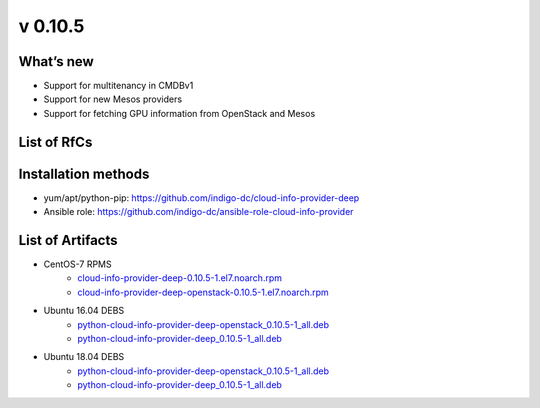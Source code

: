v 0.10.5
-------

What’s new
~~~~~~~~~~

* Support for multitenancy in CMDBv1
* Support for new Mesos providers
* Support for fetching GPU information from OpenStack and Mesos

List of RfCs
~~~~~~~~~~~~

 .. raw:: html

    <embed>
    <h4>        Task
    </h4>
    <ul>
    <li>[<a href='https://jira.deep-hybrid-datacloud.eu/browse/DPD-333'>DPD-333</a>] -         Re-structure the code to allow choice of formatters
    </li>
    <li>[<a href='https://jira.deep-hybrid-datacloud.eu/browse/DPD-382'>DPD-382</a>] -         Make the usage of project ID more clear in code and configuration files
    </li>
    <li>[<a href='https://jira.deep-hybrid-datacloud.eu/browse/DPD-545'>DPD-545</a>] -         OpenStack flavor &amp; image information in CMDBv1 format
    </li>
    <li>[<a href='https://jira.deep-hybrid-datacloud.eu/browse/DPD-546'>DPD-546</a>] -         Multitenancy support in CMDBv1: images and flavors
    </li>
    <li>[<a href='https://jira.deep-hybrid-datacloud.eu/browse/DPD-548'>DPD-548</a>] -         Support for Mesos provider
    </li>
    <li>[<a href='https://jira.deep-hybrid-datacloud.eu/browse/DPD-561'>DPD-561</a>] -         Add CMDBv1 formatter 
    </li>
    <li>[<a href='https://jira.deep-hybrid-datacloud.eu/browse/DPD-564'>DPD-564</a>] -         Support for Marathon provider
    </li>
    <li>[<a href='https://jira.deep-hybrid-datacloud.eu/browse/DPD-571'>DPD-571</a>] -         Validate produced CMDBv1 JSON 
    </li>
    <li>[<a href='https://jira.deep-hybrid-datacloud.eu/browse/DPD-573'>DPD-573</a>] -         CMDBv1 JSON should be produced as a list of objects
    </li>
    <li>[<a href='https://jira.deep-hybrid-datacloud.eu/browse/DPD-579'>DPD-579</a>] -         Release documentation
    </li>
    <li>[<a href='https://jira.deep-hybrid-datacloud.eu/browse/DPD-612'>DPD-612</a>] -         Support Chronos data from static config 
    </li>
    <li>[<a href='https://jira.deep-hybrid-datacloud.eu/browse/DPD-613'>DPD-613</a>] -         Test publication in CMDB of CIP Mesos data
    </li>
    <li>[<a href='https://jira.deep-hybrid-datacloud.eu/browse/DPD-669'>DPD-669</a>] -         Attribute to feature public and private providers (and services)
    </li>
    <li>[<a href='https://jira.deep-hybrid-datacloud.eu/browse/DPD-674'>DPD-674</a>] -         Restructure tenant records to rely on IAM organisation
    </li>
    <li>[<a href='https://jira.deep-hybrid-datacloud.eu/browse/DPD-699'>DPD-699</a>] -         Generate service IDs in CMDB records as the service endpoint
    </li>
    </ul>
        
    <h4>        Bug
    </h4>
    <ul>
    <li>[<a href='https://jira.deep-hybrid-datacloud.eu/browse/DPD-670'>DPD-670</a>] -         Wrong string types in resultant CMDB JSON record
    </li>
    <li>[<a href='https://jira.deep-hybrid-datacloud.eu/browse/DPD-673'>DPD-673</a>] -         Image record changes
    </li>
    </ul>
        
    <h4>        Sub-task
    </h4>
    <ul>
    <li>[<a href='https://jira.deep-hybrid-datacloud.eu/browse/DPD-331'>DPD-331</a>] -         Fetch information from Mesos clusters
    </li>
    </ul>
    </embed>


Installation methods
~~~~~~~~~~~~~~~~~~~~

* yum/apt/python-pip: https://github.com/indigo-dc/cloud-info-provider-deep
* Ansible role: https://github.com/indigo-dc/ansible-role-cloud-info-provider


List of Artifacts
~~~~~~~~~~~~~~~~~

* CentOS-7 RPMS
    * `cloud-info-provider-deep-0.10.5-1.el7.noarch.rpm <http://repo.indigo-datacloud.eu/repository/deep-hdc/production/2/centos7/x86_64/base/repoview/cloud-info-provider-deep.html>`_
    * `cloud-info-provider-deep-openstack-0.10.5-1.el7.noarch.rpm <http://repo.indigo-datacloud.eu/repository/deep-hdc/production/2/centos7/x86_64/base/repoview/cloud-info-provider-deep-openstack.html>`_

* Ubuntu 16.04 DEBS
    * `python-cloud-info-provider-deep-openstack_0.10.5-1_all.deb <http://repo.indigo-datacloud.eu/repository/deep-hdc/production/2/ubuntu/dists/xenial/main/binary-amd64/python-cloud-info-provider-deep-openstack_0.10.5-1_all.deb>`_
    * `python-cloud-info-provider-deep_0.10.5-1_all.deb <http://repo.indigo-datacloud.eu/repository/deep-hdc/production/2/ubuntu/dists/xenial/main/binary-amd64/python-cloud-info-provider-deep_0.10.5-1_all.deb>`_

* Ubuntu 18.04 DEBS
    * `python-cloud-info-provider-deep-openstack_0.10.5-1_all.deb <http://repo.indigo-datacloud.eu/repository/deep-hdc/production/2/ubuntu/dists/bionic/main/binary-amd64/python-cloud-info-provider-deep-openstack_0.10.5-1_all.deb>`_
    * `python-cloud-info-provider-deep_0.10.5-1_all.deb <http://repo.indigo-datacloud.eu/repository/deep-hdc/production/2/ubuntu/dists/bionic/main/binary-amd64/python-cloud-info-provider-deep_0.10.5-1_all.deb>`_
